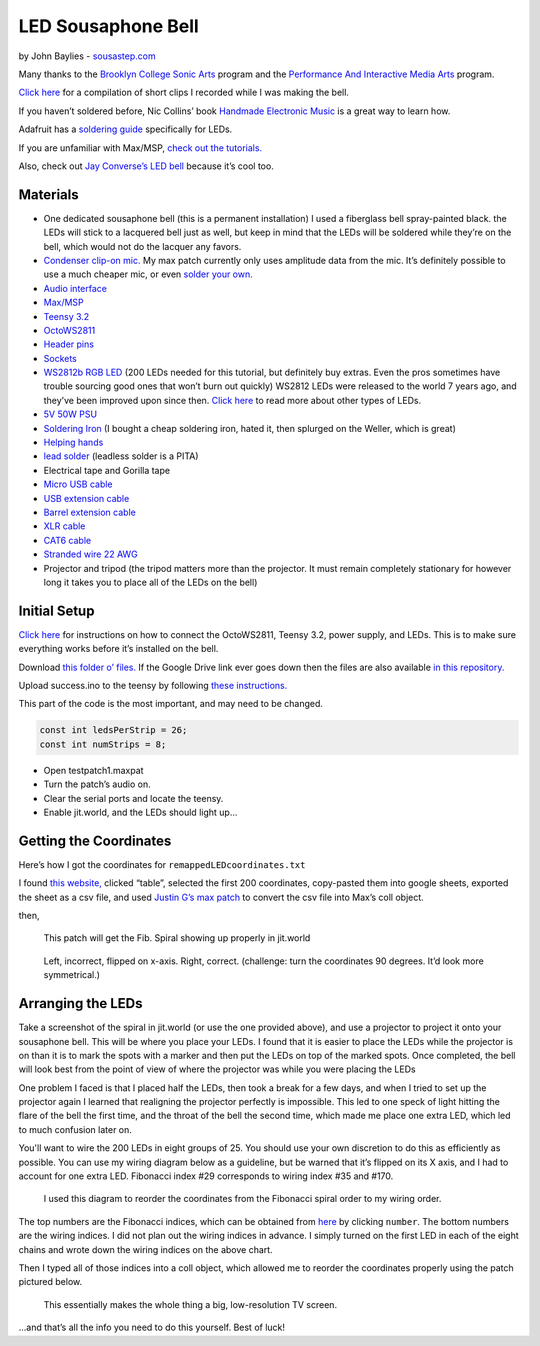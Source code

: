 LED Sousaphone Bell
===================

by John Baylies - `sousastep.com <https://www.sousastep.com/>`_

Many thanks to the `Brooklyn College Sonic Arts <http://www.brooklyn.cuny.edu/web/academics/centers/ccm/education/sonicarts.php>`_ program and the `Performance And Interactive Media Arts <https://www.pima-brooklyncollege.info/>`_ program.

`Click here <https://www.youtube.com/watch?v=K3kPgxQ373U>`_ for a compilation of short clips I recorded while I was making the bell.

If you haven’t soldered before, Nic Collins’ book `Handmade Electronic Music <https://www.nicolascollins.com/handmade.htm>`_ is a great way to learn how.

Adafruit has a `soldering guide <https://learn.adafruit.com/make-it-glow-how-to-solder-neopixels-a-beginners-guide>`_ specifically for LEDs.

If you are unfamiliar with Max/MSP, `check out the tutorials. <https://docs.cycling74.com/max8>`_

Also, check out `Jay Converse’s LED bell <https://www.facebook.com/TubaGuyFairfax>`_ because it’s cool too.


Materials
---------

* One dedicated sousaphone bell (this is a permanent installation) I used a fiberglass bell spray-painted black. the LEDs will stick to a lacquered bell just as well, but keep in mind that the LEDs will be soldered while they’re on the bell, which would not do the lacquer any favors.
* `Condenser clip-on mic. <https://www.audio-technica.com/cms/wired_mics/8b8850105bdc46d6/index.html>`_ My max patch currently only uses amplitude data from the mic. It’s definitely possible to use a much cheaper mic, or even `solder your own. <https://learn.adafruit.com/adafruit-agc-electret-microphone-amplifier-max9814>`_
* `Audio interface <https://www.reddit.com/r/audioengineering/wiki/faq#wiki_how_do_i_record_with_my_computer.3F__what.27s_an_interface.3F>`_
* `Max/MSP <https://cycling74.com/>`_
* `Teensy 3.2 <https://www.pjrc.com/store/teensy32.html>`_
* `OctoWS2811 <https://www.pjrc.com/store/octo28_adaptor.html>`_
* `Header pins <https://www.pjrc.com/store/header_14x1.html>`_
* `Sockets <https://www.pjrc.com/store/socket_14x1.html>`_
* `WS2812b RGB LED <https://www.amazon.com/Programmable-Aclorol-Individually-Addressable-Raspberry/dp/B07BKNS7DJ>`_ (200 LEDs needed for this tutorial, but definitely buy extras. Even the pros sometimes have trouble sourcing good ones that won’t burn out quickly) WS2812 LEDs were released to the world 7 years ago, and they’ve been improved upon since then. `Click here <https://hackaday.com/2019/03/26/can-you-live-without-the-ws2812/>`_ to read more about other types of LEDs.
* `5V 50W PSU <https://www.aliexpress.com/item/4000221993487.html>`_
* `Soldering Iron <https://www.testequipmentdepot.com/weller/soldering/soldering-stations/digital-we-soldering-station-120v-70w-we1010.htm>`_ (I bought a cheap soldering iron, hated it, then splurged on the Weller, which is great)
* `Helping hands <https://www.amazon.com/Neiko-01902-Adjustable-Magnifying-Alligator/dp/B000P42O3C>`_
* `lead solder <https://www.amazon.com/WYCTIN-Diameter-Electrical-Soldering-Purpose/dp/B071WQ9X5K>`_ (leadless solder is a PITA)
* Electrical tape and Gorilla tape
* `Micro USB cable <https://www.digikey.com/short/zb93pw>`_
* `USB extension cable <https://www.digikey.com/short/zb93z3>`_
* `Barrel extension cable <https://www.digikey.com/short/zb934t>`_
* `XLR cable <https://www.monoprice.com/product?p_id=4754>`_
* `CAT6 cable <https://www.monoprice.com/product?p_id=9789>`_
* `Stranded wire 22 AWG <https://www.pololu.com/product/2640>`_
* Projector and tripod (the tripod matters more than the projector. It must remain completely stationary for however long it takes you to place all of the LEDs on the bell)


Initial Setup
-------------

`Click here <https://www.pjrc.com/store/octo28_adaptor.html>`_ for instructions on how to connect the OctoWS2811, Teensy 3.2, power supply, and LEDs. This is to make sure everything works before it’s installed on the bell.

Download `this folder o’ files. <https://drive.google.com/drive/folders/1zNywJd1qFBDvmCKHP6uyBZwvYQ1FHMPt?usp=sharing>`_ If the Google Drive link ever goes down then the files are also available `in this repository. <https://github.com/jbaylies/Electrobrass_Encyclopedia/tree/master/docs/content/tutorials/data>`_

Upload success.ino to the teensy by following `these instructions. <https://www.pjrc.com/teensy/teensyduino.html>`_

This part of the code is the most important, and may need to be changed.

.. code:: cpp

  const int ledsPerStrip = 26;
  const int numStrips = 8;

* Open testpatch1.maxpat
* Turn the patch’s audio on.
* Clear the serial ports and locate the teensy.
* Enable jit.world, and the LEDs should light up...


Getting the Coordinates
-----------------------

Here’s how I got the coordinates for ``remappedLEDcoordinates.txt``

I found `this website, <http://iwant2study.org/lookangejss/math/Series_Numbers/ejss_model_FibonacciSpiral/>`_ clicked “table”, selected the first 200 coordinates, copy-pasted them into google sheets, exported the sheet as a csv file, and used `Justin G’s max patch <https://cycling74.com/forums/importing-from-excel-csv-questions>`_ to convert the csv file into Max’s coll object.

then,

.. figure:: media/max-scale-coords.png
   :width: 90%
   :alt: max-scale-coords.png

   This patch will get the Fib. Spiral showing up properly in jit.world

.. figure:: media/flipped-on-xaxis.png
   :width: 90%
   :alt: flipped-on-xaxis.png

   Left, incorrect, flipped on x-axis. Right, correct. (challenge: turn the coordinates 90 degrees. It’d look more symmetrical.)


Arranging the LEDs
------------------

Take a screenshot of the spiral in jit.world (or use the one provided above), and use a projector to project it onto your sousaphone bell. This will be where you place your LEDs. I found that it is easier to place the LEDs while the projector is on than it is to mark the spots with a marker and then put the LEDs on top of the marked spots. Once completed, the bell will look best from the point of view of where the projector was while you were placing the LEDs

One problem I faced is that I placed half the LEDs, then took a break for a few days, and when I tried to set up the projector again I learned that realigning the projector perfectly is impossible. This led to one speck of light hitting the flare of the bell the first time, and the throat of the bell the second time, which made me place one extra LED, which led to much confusion later on.

You'll want to wire the 200 LEDs in eight groups of 25. You should use your own discretion to do this as efficiently as possible. You can use my wiring diagram below as a guideline, but be warned that it’s flipped on its X axis, and I had to account for one extra LED. Fibonacci index #29 corresponds to wiring index #35 and #170.

.. figure:: media/numbered-indices.jpeg
   :width: 90%
   :alt: numbered-indices.jpeg

   I used this diagram to reorder the coordinates from the Fibonacci spiral order to my wiring order.

The top numbers are the Fibonacci indices, which can be obtained from `here <http://iwant2study.org/lookangejss/math/Series_Numbers/ejss_model_FibonacciSpiral/>`_ by clicking ``number``. The bottom numbers are the wiring indices. I did not plan out the wiring indices in advance. I simply turned on the first LED in each of the eight chains and wrote down the wiring indices on the above chart.

Then I typed all of those indices into a coll object, which allowed me to reorder the coordinates properly using the patch pictured below.

.. figure:: media/coll-reorder.png
   :scale: 90%
   :alt: coll-reorder.png

   This essentially makes the whole thing a big, low-resolution TV screen.

...and that’s all the info you need to do this yourself. Best of luck!

